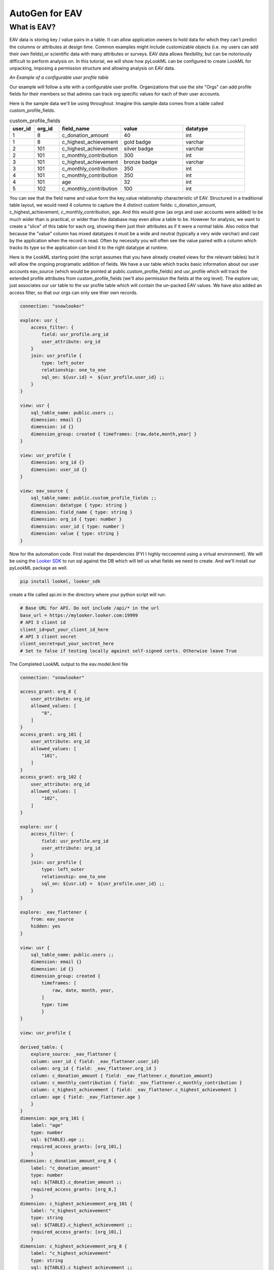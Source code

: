 AutoGen for EAV
------------------------------

************
What is EAV?
************

EAV data is storing key / value pairs in a table. It can allow application owners to hold data for which they can't predict the columns or attributes at design time. 
Common examples might include customizable objects (i.e. my users can add their own fields),or scientific data with many attributes or surveys. 
EAV data allows flexibility, but can be notoriously difficult to perform analysis on. In this tutorial, we will show how pyLookML can be configured to create LookML for unpacking, imposing a permission structure
and allowing analysis on EAV data. 


*An Example of a configurable user profile table*

Our example will follow a site with a configurable user profile. Organizations that use the site "Orgs" can add profile fields for their members so that admins can track org specific values for each of their user accounts. 



Here is the sample data we'll be using throughout. Imagine this sample data comes from a table called custom_profile_fields.

.. csv-table:: custom_profile_fields
   :header: "user_id", "org_id","field_name", "value", "datatype"
   :widths: 8, 8, 20, 20, 20

   1, 8, "c_donation_amount", 40, "int"
   1, 8, "c_highest_achievement", "gold badge", "varchar"
   2, 101, "c_highest_achievement", "silver badge", "varchar"
   2, 101, "c_monthly_contribution", 300, "int"
   3, 101, "c_highest_achievement", "bronze badge", "varchar"
   3, 101, "c_monthly_contribution", 350, "int"
   4, 101, "c_monthly_contribution", 350, "int" 
   4, 101, "age", 32, "int" 
   5, 102, "c_monthly_contribution", 100, "int"

You can see that the field name and value form the key,value relationship characteristic of EAV. Structured in a traditional table layout, we would need 4 columns to capture the 4 distinct custom fields: 
c_donation_amount, c_highest_achievement, c_monthly_contribution, age.  And this would grow (as orgs and user accounts were added) to be much wider than is practical, or wider than the database may even allow a table to be.
However for analysis, we want to create a "slice" of this table for each org, showing them just their attributes as if it were a normal table. 
Also notice that because the "value" column has mixed datatypes it must be a wide and neutral (typically a very wide varchar) and cast by the application when the record is read. Often by necessity you will often see the value paired with a column which tracks its type so the application can bind it to the right datatype at runtime. 


Here is the LookML starting point (the script assumes that you have already created views for the relevant tables) but it will allow the ongoing programatic addition of fields.
We have a usr table which tracks basic information about our user accounts eav_source (which would be pointed at public.custom_profile_fields) and usr_profile which will track the extended profile attributes from custom_profile_fields (we'll also permission the fields at the org level).
The explore usr, just associates our usr table to the usr profile table which will contain the un-packed EAV values. We have also added an access filter, so that our orgs can only see thier own records.

.. code-block::

    connection: "snowlooker"

    explore: usr {
        access_filter: {
            field: usr_profile.org_id
            user_attribute: org_id
        }
        join: usr_profile {
            type: left_outer
            relationship: one_to_one
            sql_on: ${usr.id} =  ${usr_profile.user_id} ;;
        }
    }

    view: usr {
        sql_table_name: public.users ;;
        dimension: email {}
        dimension: id {}
        dimension_group: created { timeframes: [raw,date,month,year] }
    }

    view: usr_profile {
        dimension: org_id {}
        dimension: user_id {}
    }

    view: eav_source {
        sql_table_name: public.custom_profile_fields ;;
        dimension: datatype { type: string }
        dimension: field_name { type: string }
        dimension: org_id { type: number }
        dimension: user_id { type: number }
        dimension: value { type: string }
    }


Now for the automation code. First install the dependencies (FYI I highly reccoemnd using a virtual environment).
We will be using the `Looker SDK <https://github.com/looker-open-source/sdk-codegen/tree/master/python>`_ to run sql against the DB which will tell us what fields we need to create. 
And we'll install our pyLookML package as well.

.. code-block:: bash

   pip install lookml, looker_sdk

create a file called api.ini in the directory where your python script will run: 

.. code-block:: 

    # Base URL for API. Do not include /api/* in the url
    base_url = https://mylooker.looker.com:19999
    # API 3 client id
    client_id=put_your_client_id_here
    # API 3 client secret
    client_secret=put_your_sectret_here
    # Set to false if testing locally against self-signed certs. Otherwise leave True

.. code-block:: python
   :linenos:

    import lookml
    from looker_sdk import client, models, methods
    sdk = client.setup("api.ini")
    sql_for_fields = f"""
            SELECT 
                    cpf.org_id
                ,cpf.value
                ,cpf.datatype
                ,cpf.field_name as "FIELD_NAME"
                , CASE 
                    WHEN cpf.datatype IN ('TIMESTAMP_LTZ') THEN 'time'
                    WHEN cpf.datatype IN ('FLOAT','NUMBER', 'int') THEN 'number'
                    ELSE 'string' END as "LOOKER_TYPE"
            FROM 
                -- public.custom_profile_fields as cpf 
                (
                    SELECT 1 as user_id, 8 as org_id, 'c_donation_amount' as field_name, '40' as value, 'int' as datatype UNION ALL
                    SELECT 1, 8, 'c_highest_achievement', 'gold badge', 'varchar' UNION ALL
                    SELECT 2, 101, 'c_highest_achievement', 'silver badge', 'varchar' UNION ALL
                    SELECT 2, 101, 'c_monthly_contribution', '300', 'int' UNION ALL
                    SELECT 3, 101, 'c_highest_achievement', 'bronze badge', 'varchar' UNION ALL
                    SELECT 3, 101, 'c_monthly_contribution', '350', 'int' UNION ALL
                    SELECT 4, 101, 'c_monthly_contribution', '350', 'int' UNION ALL
                    SELECT 4, 101, 'age', '32', 'int' UNION ALL
                    SELECT 5, 102, 'c_monthly_contribution', '100', 'int'
                ) as cpf
            WHERE
                1=1
            GROUP BY 1,2,3,4,5
    """
    query_config = models.WriteSqlQueryCreate(sql=sql_for_fields, connection_id="snowlooker")
    query = sdk.create_sql_query(query_config)
    response = json.loads(sdk.run_sql_query(slug=query.slug, result_format="json"))

    proj = lookml.Project(
            #the github location of the repo
                repo= 'llooker/russ_sanbox'
            #instructions on creating an access token: https://help.github.com/en/github/authenticating-to-github/creating-a-personal-access-token-for-the-command-line
            ,access_token=put_your_access_token_here
            #your Looker host
            ,looker_host="https://mylooker.looker.com/"
            #The name of the project on your looker host
            ,looker_project_name="russ_sanbox"
            #You can deploy to branches other than master, a shared or personal branch if you would like to hop into looker, pull 
            #remote changes and review before the code is committed to production
            ,branch='master'
    )
    #For simplicity of this example, all of the objects we're tracking will be contained in the model file, but for your needs can be split across the project.
    modelFile = proj['eav_example/eav.model.lkml']

    #the EAV source view points to our custom_profile_fields database table
    eavSource = modelFile['views']['eav_source']
    #the user profile we'll call the "flattening NDT" since that's where our flattening logic lives
    flatteningNDT = modelFile['views']['usr_profile']

    #Step Ensure there is a hidden explore to expose the eav_souce transformations to our user_profile NDT
    modelFile + f'''
        explore: _eav_flattener {{
            from: {eavSource.name}
            hidden: yes
        }}
    '''
    #Begin the derived table, will be added to as we loop through the fields
    drivedtableString = f'''
        derived_table: {{
            explore_source: _eav_flattener {{
                column: user_id {{ field: _eav_flattener.user_id }}
                column: org_id {{ field: _eav_flattener.org_id }}
    '''

    #Set up a pair of list to track the unique org ids and column names
    #since the api query will be at a org / column level this allows us to "de-dupe"
    orgIds, columns = [], []

    for column in response:
        dimName = lookml.lookCase(column['FIELD_NAME'])
        orgIds.append(column['ORG_ID'])
        columns.append(dimName)
        #Step 1) Add flattening measure to the EAV source table
        eavSource + f'''
                measure: {dimName} {{
                    type: max
                    sql: CASE WHEN ${{field_name}} = '{column['FIELD_NAME']}' THEN ${{value}} ELSE NULL END;;
                }}
        '''

        #Step 2) Add to the NDT fields
        flatteningNDT + f'''
                dimension: {dimName}_org_{column['ORG_ID']} {{
                    label: "{dimName}"
                    type: {column['LOOKER_TYPE']}
                    sql: ${{TABLE}}.{dimName} ;;
                    required_access_grants: [org_{column['ORG_ID']}]
                }}
        '''
        if column['LOOKER_TYPE'] == "number":
            flatteningNDT + f'''
                measure: {dimName}_total_org_{column['ORG_ID']} {{
                    label: "{dimName}_total"
                    type: sum
                    sql: ${{{dimName}_org_{column['ORG_ID']}}} ;;
                    required_access_grants: [org_{column['ORG_ID']}]
                }}
            '''
    #Finalize / add the completed derived table string to the NDT:
    for col in set(columns):
        drivedtableString += f' column: {col} {{ field: _eav_flattener.{col} }}'
    drivedtableString += '}}'

    #Create the access grants for each org
    accessGrants = ''
    for org in set(orgIds):
        accessGrants += f'''
            access_grant: org_{org} {{
            user_attribute: org_id
            allowed_values: [
                "{org}"
            ]
            }}
        '''

    #Finish by adding some of the strings we've been tracking:
    flatteningNDT + drivedtableString
    #Add access grants to the model
    modelFile + accessGrants

    #save the file back to the project
    proj.put(modelFile)
    #syncs the looker instance with the master branch in your github account
    proj.deploy()


The Completed LookML output to the eav.model.lkml file

.. code-block:: javascript

    connection: "snowlooker"

    access_grant: org_8 {
        user_attribute: org_id
        allowed_values: [
            "8",
        ]
    }
    access_grant: org_101 {
        user_attribute: org_id
        allowed_values: [
            "101",
        ]
    }
    access_grant: org_102 {
        user_attribute: org_id
        allowed_values: [
            "102",
        ]
    }

    explore: usr {
        access_filter: {
            field: usr_profile.org_id
            user_attribute: org_id
        }
        join: usr_profile {
            type: left_outer
            relationship: one_to_one
            sql_on: ${usr.id} =  ${usr_profile.user_id} ;; 
        }
    }

    explore: _eav_flattener {
        from: eav_source
        hidden: yes
    }

    view: usr {
        sql_table_name: public.users ;;
        dimension: email {}
        dimension: id {}
        dimension_group: created {
            timeframes: [
                raw, date, month, year,
            ]
            type: time
            }
    }

    view: usr_profile {
    
    derived_table: {
        explore_source: _eav_flattener {
        column: user_id { field: _eav_flattener.user_id}
        column: org_id { field: _eav_flattener.org_id }
        column: c_donation_amount { field: _eav_flattener.c_donation_amount}
        column: c_monthly_contribution { field: _eav_flattener.c_monthly_contribution }
        column: c_highest_achievement { field: _eav_flattener.c_highest_achievement }
        column: age { field: _eav_flattener.age }
        }
    }
    dimension: age_org_101 {
        label: "age"
        type: number
        sql: ${TABLE}.age ;;
        required_access_grants: [org_101,] 
        }
    dimension: c_donation_amount_org_8 {
        label: "c_donation_amount"
        type: number
        sql: ${TABLE}.c_donation_amount ;;
        required_access_grants: [org_8,] 
        }
    dimension: c_highest_achievement_org_101 {
        label: "c_highest_achievement"
        type: string
        sql: ${TABLE}.c_highest_achievement ;;
        required_access_grants: [org_101,] 
        }
    dimension: c_highest_achievement_org_8 {
        label: "c_highest_achievement"
        type: string
        sql: ${TABLE}.c_highest_achievement ;;
        required_access_grants: [org_8,]
        }
    dimension: c_monthly_contribution_org_101 {
        label: "c_monthly_contribution"
        type: number
        sql: ${TABLE}.c_monthly_contribution ;;
        required_access_grants: [org_101,] 
        }
    dimension: c_monthly_contribution_org_102 {
        label: "c_monthly_contribution"
        type: number
        sql: ${TABLE}.c_monthly_contribution ;;
        required_access_grants: [org_102,] 
        }
    dimension: org_id {}
    dimension: user_id {}
    measure: age_total_org_101 {
        label: "age_total"
        type: sum
        sql: ${age_org_101} ;;
        required_access_grants: [org_101,] 
        }
    measure: c_donation_amount_total_org_8 {
        label: "c_donation_amount_total"
        type: sum
        sql: ${c_donation_amount_org_8} ;;
        required_access_grants: [org_8,] 
        }
    measure: c_monthly_contribution_total_org_101 {
        label: "c_monthly_contribution_total"
        type: sum
        sql: ${c_monthly_contribution_org_101} ;;
        required_access_grants: [org_101,] 
        }
    measure: c_monthly_contribution_total_org_102 {
        label: "c_monthly_contribution_total"
        type: sum
        sql: ${c_monthly_contribution_org_102} ;;
        required_access_grants: [org_102,] 
        }
    }

    view: eav_source {
    sql_table_name: public.custom_profile_fields ;;
    dimension: datatype { type: string }
    dimension: field_name { type: string }
    dimension: org_id { type: number }
    dimension: user_id { type: number }
    dimension: value { type: string }

    measure: age {
        type: max
        sql: CASE WHEN ${field_name} = 'age' THEN ${value} ELSE NULL END ;; 
        }
    measure: c_donation_amount {
        type: max
        sql: CASE WHEN ${field_name} = 'c_donation_amount' THEN ${value} ELSE NULL END ;; 
        }
    measure: c_highest_achievement {
        type: max
        sql: CASE WHEN ${field_name} = 'c_highest_achievement' THEN ${value} ELSE NULL END ;; 
        }
    measure: c_monthly_contribution {
        type: max
        sql: CASE WHEN ${field_name} = 'c_monthly_contribution' THEN ${value} ELSE NULL END ;; 
        }
    }


